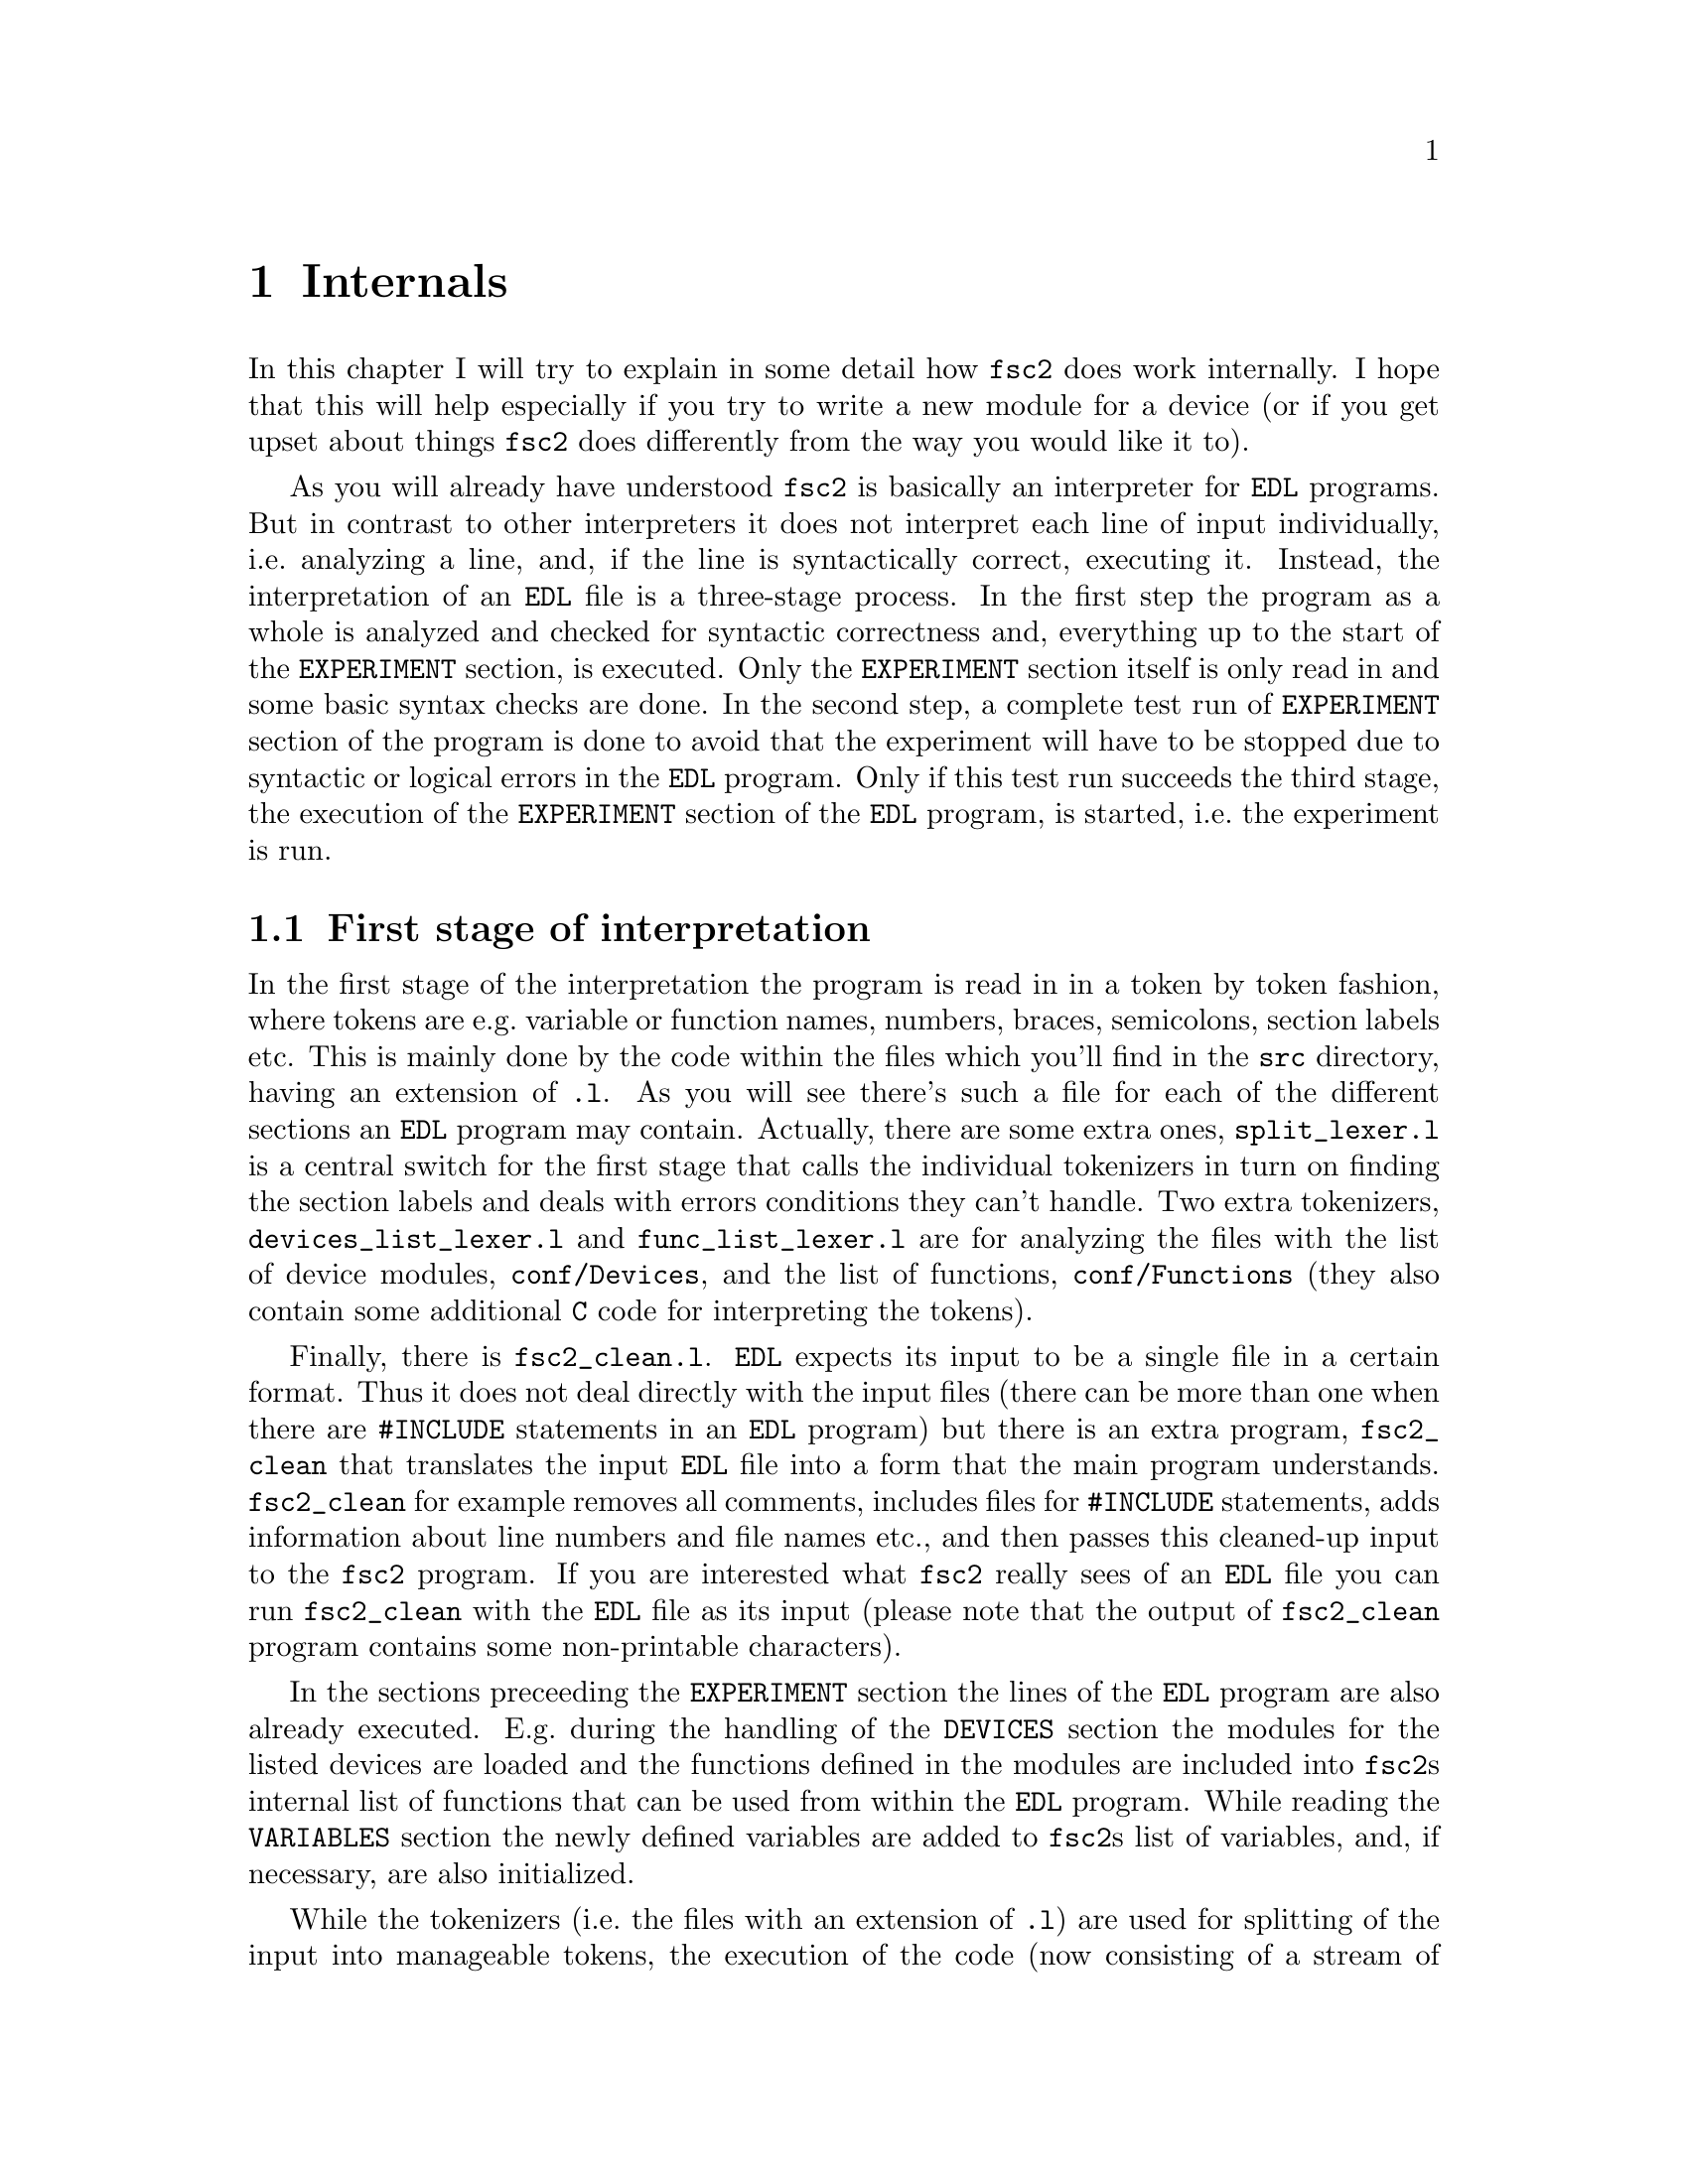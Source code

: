 @c $Id$
@c
@c Copyright (C) 1999-2002 Jens Thoms Toerring
@c
@c This file is part of fsc2.
@c
@c Fsc2 is free software; you can redistribute it and/or modify
@c it under the terms of the GNU General Public License as published by
@c the Free Software Foundation; either version 2, or (at your option)
@c any later version.
@c
@c Fsc2 is distributed in the hope that it will be useful,
@c but WITHOUT ANY WARRANTY; without even the implied warranty of
@c MERCHANTABILITY or FITNESS FOR A PARTICULAR PURPOSE.  See the
@c GNU General Public License for more details.
@c
@c You should have received a copy of the GNU General Public License
@c along with fsc2; see the file COPYING.  If not, write to
@c the Free Software Foundation, 59 Temple Place - Suite 330,
@c Boston, MA 02111-1307, USA.


@node Internals, Modules, Cloning Devices, Top
@chapter Internals


In this chapter I will try to explain in some detail how @code{fsc2}
does work internally. I hope that this will help especially if you try
to write a new module for a device (or if you get upset about things
@code{fsc2} does differently from the way you would like it to).

As you will already have understood @code{fsc2} is basically an
interpreter for @code{EDL} programs. But in contrast to other
interpreters it does not interpret each line of input individually,
i.e.@: analyzing a line, and, if the line is syntactically correct,
executing it. Instead, the interpretation of an @code{EDL} file is a
three-stage process. In the first step the program as a whole is
analyzed and checked for syntactic correctness and, everything up to the
start of the @code{EXPERIMENT} section, is executed. Only the
@code{EXPERIMENT} section itself is only read in and some basic syntax
checks are done. In the second step, a complete test run of
@code{EXPERIMENT} section of the program is done to avoid that the
experiment will have to be stopped due to syntactic or logical errors in
the @code{EDL} program. Only if this test run succeeds the third
stage, the execution of the @code{EXPERIMENT} section of the
@code{EDL} program, is started, i.e.@: the experiment is run.

@ifinfo
@menu
* First stage of interpretation::
* Second stage of interpretation::
* Third stage of interpretation::
@end menu
@end ifinfo


@node First stage of interpretation, Second stage of interpretation, Internals, Internals
@section First stage of interpretation


In the first stage of the interpretation the program is read in in a
token by token fashion, where tokens are e.g.@: variable or function
names, numbers, braces, semicolons, section labels etc. This is mainly
done by the code within the files which you'll find in the @file{src}
directory, having an extension of @code{.l}. As you will see there's
such a file for each of the different sections an @code{EDL} program
may contain. Actually, there are some extra ones, @file{split_lexer.l}
is a central switch for the first stage that calls the individual
tokenizers in turn on finding the section labels and deals with errors
conditions they can't handle. Two extra tokenizers,
@file{devices_list_lexer.l} and @code{func_list_lexer.l} are for
analyzing the files with the list of device modules,
@file{conf/Devices}, and the list of functions, @file{conf/Functions}
(they also contain some additional @code{C} code for interpreting the
tokens).


Finally, there is @file{fsc2_clean.l}. @code{EDL} expects its input
to be a single file in a certain format. Thus it does not deal directly
with the input files (there can be more than one when there are
@code{#INCLUDE} statements in an @code{EDL} program) but there is an
extra program, @file{fsc2_clean} that translates the input @code{EDL}
file into a form that the main program understands. @code{fsc2_clean}
for example removes all comments, includes files for @code{#INCLUDE}
statements, adds information about line numbers and file names etc., and
then passes this cleaned-up input to the @code{fsc2} program. If you are
interested what @code{fsc2} really sees of an @code{EDL} file you can
run @code{fsc2_clean} with the @code{EDL} file as its input (please
note that the output of @code{fsc2_clean} program contains some
non-printable characters).


In the sections preceeding the @code{EXPERIMENT} section the lines of
the @code{EDL} program are also already executed. E.g.@: during the
handling of the @code{DEVICES} section the modules for the listed
devices are loaded and the functions defined in the modules are included
into @code{fsc2}s internal list of functions that can be used from
within the @code{EDL} program. While reading the @code{VARIABLES}
section the newly defined variables are added to @code{fsc2}s list of
variables, and, if necessary, are also initialized.


While the tokenizers (i.e.@: the files with an extension of @code{.l})
are used for splitting of the input into manageable tokens, the
execution of the code (now consisting of a stream of tokens) is done in
the files with an extension of @code{.y} (or, to be precise, by the code
created from these files). In these files, the parsers, actions (mostly
a few lines of @code{C} code) are executed for syntactically correct
sets of tokens. Because actions can only be executed for input with the
right syntax, these files also define what is syntactically correct and
what is not.


To give you an example, here's a very simple statement from an
@code{EDL} program:
@example
A = B + 3;
@end example
The tokenizer doesn't has too much to do in this case, it will output a
list of the bits of this line, together with some information about the
class the individual tokens belong to. So, it will pass the following
kind of information to the parser:
@example
Variable, named A
Equal operator
Variable, name 'B'
Plus operator
Integer number with value 3
End of statement character
@end example


The parser, in turn, has a list of all syntactically correct
statements@footnote{Actually, the parser does not really has a list of
all syntactically correct statements but contains a set of rules that
define exactly how such statements may look like. One of these rules for
example is that an equal operator may be followed by either a variable,
a function call or an integer or floating point number. Everything not
fitting this pattern is an syntax error.}, together with the information
what to do for these statements. One of the rules is that a statement
consisting of sequence of the tokens
@example
Variable, Equal operator, Variable, Plus operator,
integer number, end of statement character
@end example
@noindent
is syntactically correct and that for this sequence of tokens some
@code{C} code has to be executed that fetches the contents of the
variable @code{B}, adds to it the value of the integer number and
finally stores the result into the variable @code{A}. Statements that
are not in the parsers list are @i{per definitionem} syntactically
incorrect. For example, there is no rule on how to deal with a sequence
of tokens as the one above but with the integer number missing. Because
the parser looks at the statements token by token it won't complain
while getting the first four tokens up to the plus. Only if the end of
statement operator, the semicolon, is found directly following the plus
sign it will recognize that there is no rule on how to deal with the
situation, print the error message @code{Syntax error near token
';'} (plus the file name and line number) and abort.


The @code{EXPERIMENT} section is handled differently. Most important,
the code of the @code{EXPERIMENT} section is not executed at this
stage. It is just split up into its tokens and only some rudimentary
kind of syntax check is done, e.g.@: undefined variables or mismatched
braces etc.@: are detected. Instead, an internal list of all the
tokens the @code{EXPERIMENT} section consists of is created. This list
is later used to test and execute the @code{EXPERIMENT} section.


Writers of modules should know that the modules already get loaded when
the @code{DEVICES} section (which always must be the first one) is dealt
with. A module may contain a special function, called a hook function,
that automatically gets called automatically when the module has just
been loaded.  This allows for example to set the internal variables of
the module to a well-defined state. This function may not call any
functions accessing the device because neither the GPIB bus nor the
serials ports are configured at this moment.


While handling the part of the @code{EDL} program up to the start of
the @code{EXPERIMENT} section, functions from the modules may be called
(unless they have been explicitely declared to be used only during the
experiment). Usually, such function calls will be used to define the
state of the device at the start of the experiment. For example, the
@code{PREPARATIONS} section may contain a line like
@example
lockin_sensitivity( 100 uV );
@end example
@noindent
When @code{fsc2} interprets this line it will call the appropriate
function in the module for the lock-in amplifier with a floating point
number of @code{0.0001} as the argument (the module does not have to
take care of dealing with units, they are already translated by
@code{fsc2}).  The module function for setting the lock-in amplifiers
sensitivity should now check the argument it got passed (there my or may
not be a sensitivity setting of @code{0.0001} and only the module knows
about this). If the argument is reasonable the module should store the
value to be set when the lock-in amplifier gets initialized at the start
of the experiment.

How to deal with completely wrong arguments or arguments that don't fit
(e.g.@: if the argument is @code{40 uV} but the lock-in amplifier has
only discreet sensitivity settings of @code{30 uV} and @code{100 uV}) is
completely up to the writer of the module, @code{fsc2} will accept
whatever the module returns. For example, the module may accept the
argument after converting it to something more correct and printing out
a warning or it may bail out and tell @code{fsc2} to stop with
interpreting the @code{EDL} file.


Another thing module writers should keep in mind is that this first (and
also the second) stage is only run once, while the experiment itself may
be run several times. Thus it is important that the values with which a
device must be initialized at the start of an experiment are stored in a
way that they aren't overwritten during the experiment. For example, it
does not suffice to have one single variable for the lock-in amplifiers
sensitivity because the sensitivity and thus the variable might get
changed during the experiment.


@node Second stage of interpretation, Third stage of interpretation, First stage of interpretation, Internals
@section Second stage of interpretation

The second stage of the interpretation of an @code{EDL} program is
the test run of the @code{EXPERIMENT} section. A test run is necessary
for two reasons. First, only a very rudimentary syntax check has been
done for the @code{EXPERIMENT} section until now. Second, and much more
important, the program may contain logical errors and it would be rather
annoying if these would only be found after the experiment had already
been run for several hours, necessitating the premature end of the
experiment. For example, without a "dry" run it could happen that only
after a long time it is detected that the field of the magnet is
requested to be set to a value that the magnet can't produce. In this
case there usually are only few alternatives, if any, to aborting the
experiment. Foreseeing and taking the appropriate measures for such
possibly fatal situation would complicate both the writing of modules
and @code{EDL} programs enormously and probably would still not catch
all of them.


By doing a test run, on the other hand, for example the function for
setting the magnet to a new field will be called with all values that
are to be expected during the real experiment and thus invalid field
settings can be detected in advance. Doing a test run is much faster
than running the experiment itself, because during the test run the
devices will not be accessed (which usually uses at least 90% of the
whole time), calls of the @code{wait()} function do not make the program
sleep for the requested time, no graphics are drawn etc.


The writers of modules have an important responsibility to make running
the test run possible. During the test run the devices can't be
accessed. Despite this the modules have to deal in a reasonable way with
requests for returning data from the devices. Thus the modules must,
during the test run, "invent" data for the real ones. This can be a bit
tricky and special care must be taken to insure that these "invented"
data are consistent. For example, if a module for a lock-in amplifier
first gets asked for the sensitivity setting and then for measured data
it may not return data that represent voltages larger than the
sensitivity setting it "invented". There may even be situations, where
the module has no chance to find out if the arguments it gets passed for
a function are acceptable without determining the real state of the
device. If possible, incidents like this should be stored by the module
and the module should test at the time of device initialization if these
arguments were really acceptable and, if not, stop the experiment.


One real-world example of this case are the settings for windows for the
digitizers, defining the parts of the complete measured curve that get
returned or that are integrated over etc. Because during the test run
neither the time base nor the amount of pre-trigger the digitizer is set
to are known (unless both have been set explicitely from the
@code{EDL} program) it can't be tested if the windows start and end
positions are within the time slice the digitizer measures. Thus the
module can just store these settings and tell @code{fsc2} that they
seem to be reasonable. Only when the experiment starts and the module
has it's first chance to find out the real time base and pre-trigger
setting it can do the necessary checks on the window settings and should
abort the experiment at the earliest possible point of time if
necessary.


To make things a bit easier when writing modules two hook functions can
be defined within a module that get called automatically at the start of
the test run and after the test run finished successfully.


@node Third stage of interpretation, , Second stage of interpretation, Internals
@section Third stage of interpretation


The third and final stage of the interpretation of an @code{EDL}
program is running the real experiment. This third stage may be repeated
several times if the user restarts an experiment without reloading the
@code{EDL} file.


At the start of the third stage first the GPIB bus and the serial ports
are initialized (at least if one of the devices needs them). Next hook
functions in the modules are called that allow the modules to initialize
the devices and do all checks they find necessary. If this was
successful the graphics for the experiment is initialized, opening up
the display window. When all this has been done @code{fsc2} is ready
to do the experiment, i.e.@: to interpret the @code{EXPERIMENT} section.


But there is a twist. Just before starting to interpret the
@code{EXPERIMENT} section @code{fsc2} splits itself into two
independent processes by doing a @code{fork()}. If you use the @code{ps}
command to list all your running processes suddenly a new instance of
@code{fsc2} will be listed@footnote{Please note that already before the
experiment gets started you will find two instances of @code{fsc2}
running, during the experiment there are three.}. One of these two
processes is doing the interpretation of the @code{EXPERIMENT} section
while the other process is responsible for the graphics and all
interaction with the user.


The main reason for splitting the execution of the experiment into two
separate tasks is the following: The execution of the experiment, as far
as concerned with acquiring data from the devices etc.@: should be
unimpeded (at least as far as possible) from the task of dealing with
user requests to allow maximum execution speed and to make the timing of
the experiment less dependent on user interruptions. Take for example
the case that the user starts to move one of @code{fsc2}s windows
around on the screen. As long as she is moving the window no other
instructions of the program can be executed, which effectively would
stop the experiment for this time even though nothing really relevant
happens. By having one task for the actual execution of the experiment
and one for the user interaction this problem vanishes because the task
for the experiment can continue while only the other task is
blocked. This, of course, also applies to all other actions the user may
initiate, e.g.@: resizing of windows, magnification of data etc.


The approach requires some channels of communication between the two
processes. Because the user interaction task has to draw the new data
the execution task will have to send the newly acquired data to the user
interaction task and for the other way round the user interaction task
must be able to stop the experiment when the user hit the @code{Stop}
button. But this is done in a way that usually can't be impeded by user
interruptions. The only exceptions are cases where the further execution
of the experiment depends on user input, e.g.@: if within the experiment
a new file has to be opened and the name must be selected by the user.


The most important part of the communication between parent process (the
user interaction task) and the child process (the task running the
experiment) is basically a one-way communication -- the child process
must pass newly acquired data to be drawn to the parent process. The
child processes stores the new data (together with the information where
they are to be drawn) in a shared memory segment and stores the the key
for this memory segment in an used slot in a buffer (that is also
resides in shared memory). Then it sends the parent process a signal to
inform it that new data are available and can continue immediately.


The parent, one the other hand, gets interrupted immediately by the
signal (even while it is doing some other tasks on behalf of the user)
and can deal with the new data whenever it has the time to do so.


Problems can arise only if the child process creates new data at a much
higher rate than the parent can deal with them, in which case the buffer
for segment keys would get filled up@footnote{The buffer is is guarded
against overflows by a semaphore that is initialized to the number of
slots in the buffer and on which the child process does a down operation
before writing data into the buffer while the parent process posts it
after removing an item.}. Only in this case the child process would have
to halt the experiment until the parent empties some of the slots for
keys in the buffer. But, fortunately, in practice this rarely
happens. And as a further safeguard against this happening the parent is
written in a way that it will empty slots in the buffer as fast as
possible, if necessary deferring to draw data or to react to user
requests.
